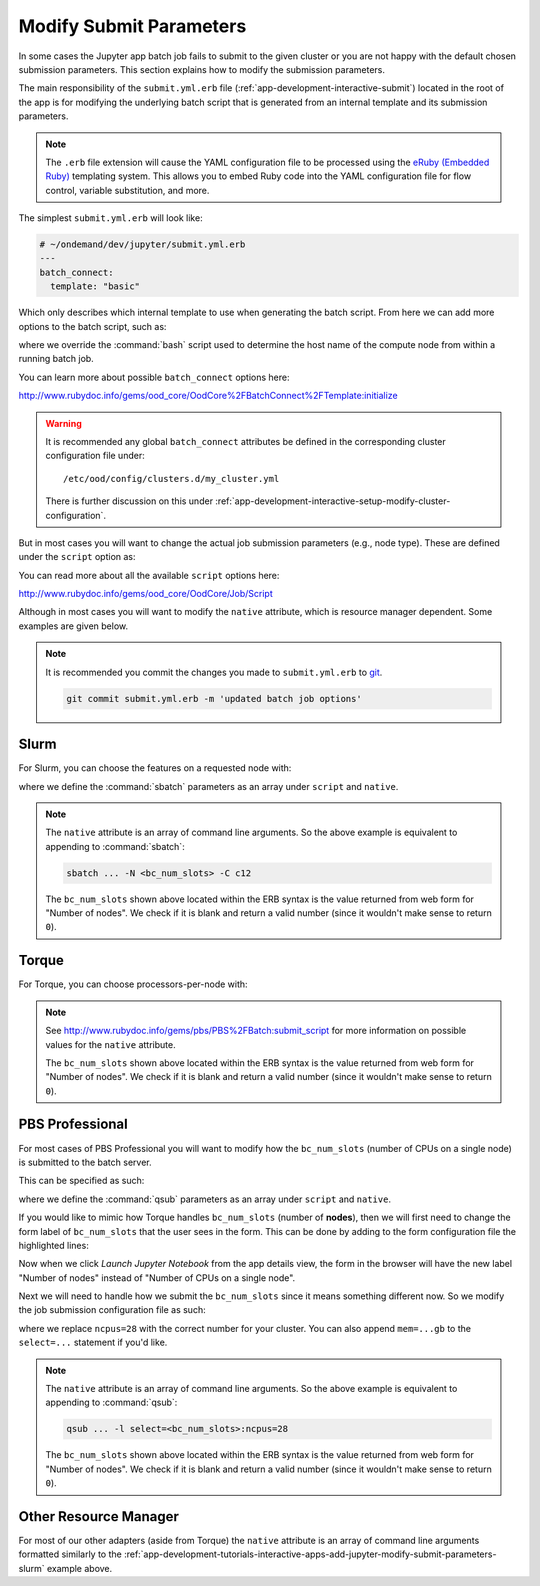 .. _app-development-tutorials-interactive-apps-add-jupyter-modify-submit-parameters:

Modify Submit Parameters
========================

In some cases the Jupyter app batch job fails to submit to the given cluster or
you are not happy with the default chosen submission parameters. This section
explains how to modify the submission parameters.

The main responsibility of the ``submit.yml.erb`` file
(:ref:`app-development-interactive-submit`) located in the root of the app is
for modifying the underlying batch script that is generated from an internal
template and its submission parameters.

.. note::

   The ``.erb`` file extension will cause the YAML configuration file to be
   processed using the `eRuby (Embedded Ruby)`_ templating system. This allows
   you to embed Ruby code into the YAML configuration file for flow control,
   variable substitution, and more.

The simplest ``submit.yml.erb`` will look like:

.. code-block:: yaml

   # ~/ondemand/dev/jupyter/submit.yml.erb
   ---
   batch_connect:
     template: "basic"

Which only describes which internal template to use when generating the batch
script. From here we can add more options to the batch script, such as:

.. code-block:: yaml
   :emphasize-lines: 5

   # ~/ondemand/dev/jupyter/submit.yml.erb
   ---
   batch_connect:
     template: "basic"
     set_host: "host=$(hostname -A | awk '{print $2}')"

where we override the :command:`bash` script used to determine the host name of
the compute node from within a running batch job.

You can learn more about possible ``batch_connect`` options here:

http://www.rubydoc.info/gems/ood_core/OodCore%2FBatchConnect%2FTemplate:initialize

.. warning::

   It is recommended any global ``batch_connect`` attributes be defined in the
   corresponding cluster configuration file under::

     /etc/ood/config/clusters.d/my_cluster.yml

   There is further discussion on this under
   :ref:`app-development-interactive-setup-modify-cluster-configuration`.

But in most cases you will want to change the actual job submission parameters
(e.g., node type). These are defined under the ``script`` option as:

.. code-block:: yaml
   :emphasize-lines: 5-

   # ~/ondemand/dev/jupyter/submit.yml.erb
   ---
   batch_connect:
     template: "basic"
   script:
     ...

You can read more about all the available ``script`` options here:

http://www.rubydoc.info/gems/ood_core/OodCore/Job/Script

Although in most cases you will want to modify the ``native`` attribute, which
is resource manager dependent. Some examples are given below.

.. note::

   It is recommended you commit the changes you made to ``submit.yml.erb`` to
   `git`_.

   .. code-block:: sh

      git commit submit.yml.erb -m 'updated batch job options'

.. _app-development-tutorials-interactive-apps-add-jupyter-modify-submit-parameters-slurm:

Slurm
-----

For Slurm, you can choose the features on a requested node with:

.. code-block:: yaml
   :emphasize-lines: 5-

   # ~/ondemand/dev/jupyter/submit.yml.erb
   ---
   batch_connect:
     template: "basic"
   script:
     native:
       - "-N"
       - "<%= bc_num_slots.blank? ? 1 : bc_num_slots.to_i %>"
       - "-C"
       - "c12"

where we define the :command:`sbatch` parameters as an array under ``script``
and ``native``.

.. note::

   The ``native`` attribute is an array of command line arguments. So the above
   example is equivalent to appending to :command:`sbatch`:

   .. code-block:: sh

      sbatch ... -N <bc_num_slots> -C c12

   The ``bc_num_slots`` shown above located within the ERB syntax is the value
   returned from web form for "Number of nodes". We check if it is blank and
   return a valid number (since it wouldn't make sense to return ``0``).

Torque
------

For Torque, you can choose processors-per-node with:

.. code-block:: yaml
   :emphasize-lines: 5-

   # ~/ondemand/dev/jupyter/submit.yml.erb
   ---
   batch_connect:
     template: "basic"
   script:
     native:
       resources:
         nodes: "<%= bc_num_slots.blank? ? 1 : bc_num_slots.to_i %>:ppn=28"

.. note::

   See http://www.rubydoc.info/gems/pbs/PBS%2FBatch:submit_script for more
   information on possible values for the ``native`` attribute.

   The ``bc_num_slots`` shown above located within the ERB syntax is the value
   returned from web form for "Number of nodes". We check if it is blank and
   return a valid number (since it wouldn't make sense to return ``0``).

PBS Professional
----------------

For most cases of PBS Professional you will want to modify how the
``bc_num_slots`` (number of CPUs on a single node) is submitted to the batch
server.

This can be specified as such:

.. code-block:: yaml
   :emphasize-lines: 5-

   # ~/ondemand/dev/jupyter/submit.yml.erb
   ---
   batch_connect:
     template: "basic"
   script:
     native:
       - "-l"
       - "select=1:ncpus=<%= bc_num_slots.blank? ? 1 : bc_num_slots.to_i %>"

where we define the :command:`qsub` parameters as an array under ``script`` and
``native``.

If you would like to mimic how Torque handles ``bc_num_slots`` (number of
**nodes**), then we will first need to change the form label of
``bc_num_slots`` that the user sees in the form. This can be done by adding to
the form configuration file the highlighted lines:

.. code-block:: yaml
   :emphasize-lines: 7-8

   # ~/ondemand/dev/jupyter/form.yml
   ---
   cluster: "cluster1"
   attributes:
     modules: "python"
     extra_jupyter_args: ""
     bc_num_slots:
       label: "Number of nodes"
   form:
     - modules
     - extra_jupyter_args
     - bc_num_hours
     - bc_num_slots
     - bc_account
     - bc_queue
     - bc_email_on_started

Now when we click *Launch Jupyter Notebook* from the app details view, the form
in the browser will have the new label "Number of nodes" instead of "Number of
CPUs on a single node".

Next we will need to handle how we submit the ``bc_num_slots`` since it means
something different now. So we modify the job submission configuration file as
such:

.. code-block:: yaml
   :emphasize-lines: 5-

   # ~/ondemand/dev/jupyter/submit.yml.erb
   ---
   batch_connect:
     template: "basic"
   script:
     native:
       - "-l"
       - "select=<%= bc_num_slots.blank? ? 1 : bc_num_slots.to_i %>:ncpus=28"

where we replace ``ncpus=28`` with the correct number for your cluster. You can
also append ``mem=...gb`` to the ``select=...`` statement if you'd like.

.. note::

   The ``native`` attribute is an array of command line arguments. So the above
   example is equivalent to appending to :command:`qsub`:

   .. code-block:: sh

      qsub ... -l select=<bc_num_slots>:ncpus=28

   The ``bc_num_slots`` shown above located within the ERB syntax is the value
   returned from web form for "Number of nodes". We check if it is blank and
   return a valid number (since it wouldn't make sense to return ``0``).

Other Resource Manager
----------------------

For most of our other adapters (aside from Torque) the ``native`` attribute is
an array of command line arguments formatted similarly to the
:ref:`app-development-tutorials-interactive-apps-add-jupyter-modify-submit-parameters-slurm`
example above.

.. _eruby (embedded ruby): https://en.wikipedia.org/wiki/ERuby
.. _git: https://git-scm.com/
